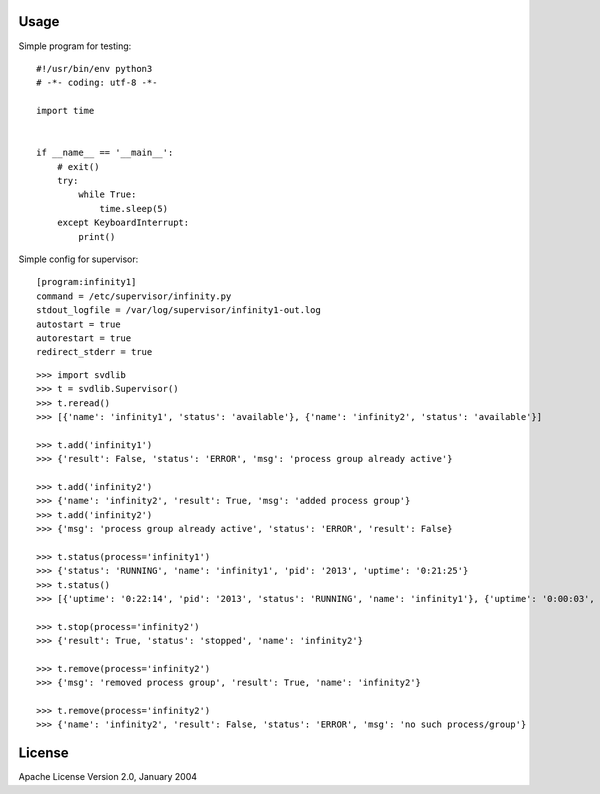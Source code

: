 Usage
=====

Simple program for testing::

    #!/usr/bin/env python3
    # -*- coding: utf-8 -*-

    import time


    if __name__ == '__main__':
        # exit()
        try:
            while True:
                time.sleep(5)
        except KeyboardInterrupt:
            print()

Simple config for supervisor::

    [program:infinity1]
    command = /etc/supervisor/infinity.py
    stdout_logfile = /var/log/supervisor/infinity1-out.log
    autostart = true
    autorestart = true
    redirect_stderr = true

::

    >>> import svdlib
    >>> t = svdlib.Supervisor()
    >>> t.reread()
    >>> [{'name': 'infinity1', 'status': 'available'}, {'name': 'infinity2', 'status': 'available'}]

    >>> t.add('infinity1')
    >>> {'result': False, 'status': 'ERROR', 'msg': 'process group already active'}

    >>> t.add('infinity2')
    >>> {'name': 'infinity2', 'result': True, 'msg': 'added process group'}
    >>> t.add('infinity2')
    >>> {'msg': 'process group already active', 'status': 'ERROR', 'result': False}

    >>> t.status(process='infinity1')
    >>> {'status': 'RUNNING', 'name': 'infinity1', 'pid': '2013', 'uptime': '0:21:25'}
    >>> t.status()
    >>> [{'uptime': '0:22:14', 'pid': '2013', 'status': 'RUNNING', 'name': 'infinity1'}, {'uptime': '0:00:03', 'pid': '2238', 'status': 'RUNNING', 'name': 'infinity2'}]

    >>> t.stop(process='infinity2')
    >>> {'result': True, 'status': 'stopped', 'name': 'infinity2'}

    >>> t.remove(process='infinity2')
    >>> {'msg': 'removed process group', 'result': True, 'name': 'infinity2'}

    >>> t.remove(process='infinity2')
    >>> {'name': 'infinity2', 'result': False, 'status': 'ERROR', 'msg': 'no such process/group'}


License
=======

Apache License Version 2.0, January 2004
